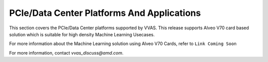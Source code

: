 #############################################
PCIe/Data Center Platforms And Applications
#############################################

This section covers the PCIe/Data Center platforms supported by VVAS.
This release supports Alveo V70 card based solution which is suitable for high density Machine Learning Usecases.

For more information about the Machine Learning solution using Alveo V70 Cards, refer to ``Link Coming Soon``

For more information, contact `vvas_discuss@amd.com`.

